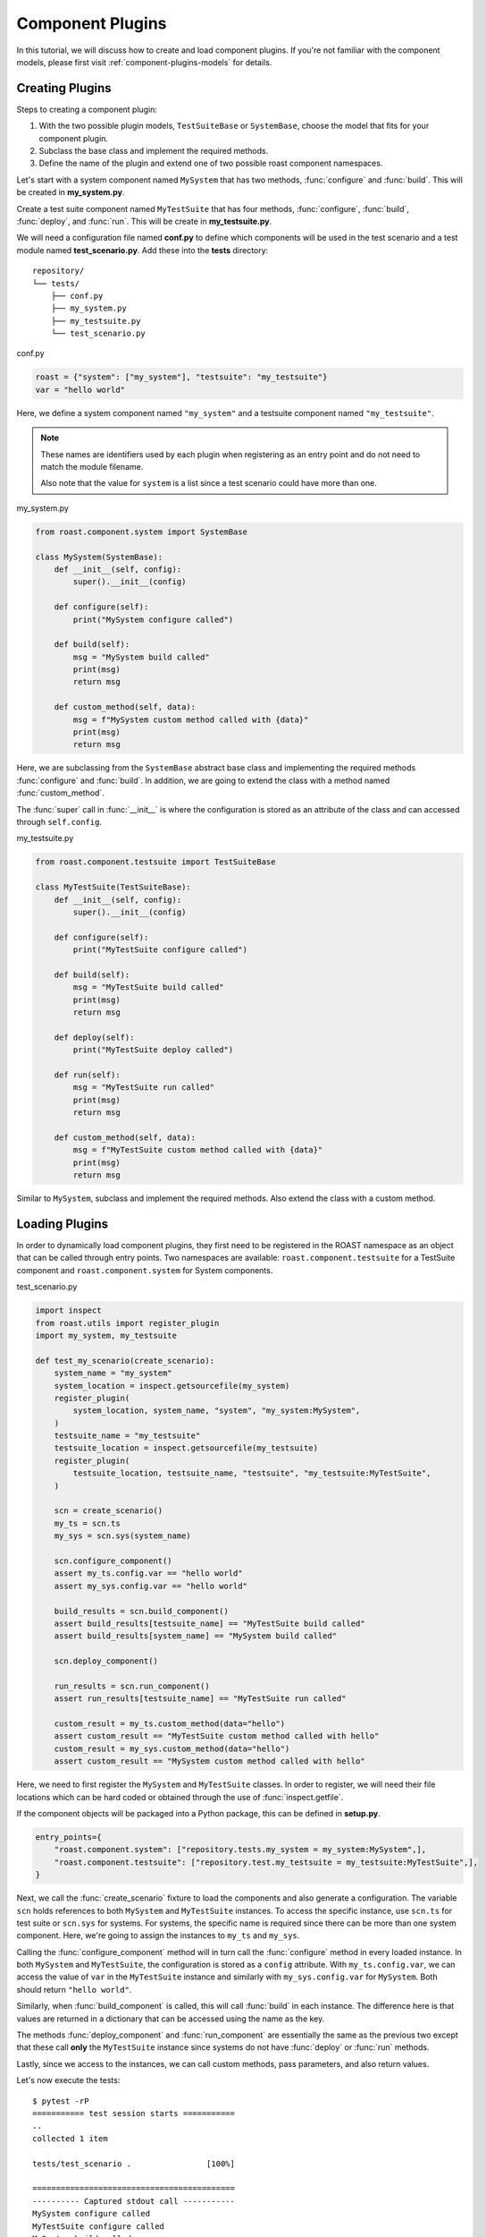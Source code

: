 .. _component-plugins:

===================
 Component Plugins
===================

In this tutorial, we will discuss how to create and load component plugins. If you're not familiar
with the component models, please first visit :ref:`component-plugins-models` for details.

Creating Plugins
================

Steps to creating a component plugin:

1. With the two possible plugin models, ``TestSuiteBase`` or ``SystemBase``, choose the model that
   fits for your component plugin.
2. Subclass the base class and implement the required methods.
3. Define the name of the plugin and extend one of two possible roast component namespaces.

Let's start with a system component named ``MySystem`` that has two methods, :func:`configure`
and :func:`build`. This will be created in **my_system.py**.

Create a test suite component named ``MyTestSuite`` that has four methods, :func:`configure`,
:func:`build`, :func:`deploy`, and :func:`run`. This will be create in **my_testsuite.py**.

We will need a configuration file named **conf.py** to define which components will be used in
the test scenario and a test module named **test_scenario.py**. Add these into the **tests** directory::

   repository/
   └── tests/
       ├── conf.py
       ├── my_system.py
       ├── my_testsuite.py
       └── test_scenario.py

conf.py

.. code-block:: python

    roast = {"system": ["my_system"], "testsuite": "my_testsuite"}
    var = "hello world"

Here, we define a system component named ``"my_system"`` and a testsuite component named
``"my_testsuite"``.

.. note::
   These names are identifiers used by each plugin when registering as an entry point and do not
   need to match the module filename.

   Also note that the value for ``system`` is a list since a test scenario could have more than
   one.

my_system.py

.. code-block:: python

    from roast.component.system import SystemBase

    class MySystem(SystemBase):
        def __init__(self, config):
            super().__init__(config)

        def configure(self):
            print("MySystem configure called")

        def build(self):
            msg = "MySystem build called"
            print(msg)
            return msg

        def custom_method(self, data):
            msg = f"MySystem custom method called with {data}"
            print(msg)
            return msg

Here, we are subclassing from the ``SystemBase`` abstract base class and implementing the required
methods :func:`configure` and :func:`build`. In addition, we are going to extend the class with
a method named :func:`custom_method`.

The :func:`super` call in :func:`__init__` is where the configuration is stored as an
attribute of the class and can accessed through ``self.config``.

my_testsuite.py

.. code-block:: python

    from roast.component.testsuite import TestSuiteBase

    class MyTestSuite(TestSuiteBase):
        def __init__(self, config):
            super().__init__(config)

        def configure(self):
            print("MyTestSuite configure called")

        def build(self):
            msg = "MyTestSuite build called"
            print(msg)
            return msg

        def deploy(self):
            print("MyTestSuite deploy called")

        def run(self):
            msg = "MyTestSuite run called"
            print(msg)
            return msg

        def custom_method(self, data):
            msg = f"MyTestSuite custom method called with {data}"
            print(msg)
            return msg

Similar to ``MySystem``, subclass and implement the required methods. Also extend the class with
a custom method.

Loading Plugins
===============

In order to dynamically load component plugins, they first need to be registered in the ROAST
namespace as an object that can be called through entry points. Two namespaces are available:
``roast.component.testsuite`` for a TestSuite component and ``roast.component.system`` for System
components.

test_scenario.py

.. code-block:: python

    import inspect
    from roast.utils import register_plugin
    import my_system, my_testsuite

    def test_my_scenario(create_scenario):
        system_name = "my_system"
        system_location = inspect.getsourcefile(my_system)
        register_plugin(
            system_location, system_name, "system", "my_system:MySystem",
        )
        testsuite_name = "my_testsuite"
        testsuite_location = inspect.getsourcefile(my_testsuite)
        register_plugin(
            testsuite_location, testsuite_name, "testsuite", "my_testsuite:MyTestSuite",
        )

        scn = create_scenario()
        my_ts = scn.ts
        my_sys = scn.sys(system_name)

        scn.configure_component()
        assert my_ts.config.var == "hello world"
        assert my_sys.config.var == "hello world"

        build_results = scn.build_component()
        assert build_results[testsuite_name] == "MyTestSuite build called"
        assert build_results[system_name] == "MySystem build called"

        scn.deploy_component()

        run_results = scn.run_component()
        assert run_results[testsuite_name] == "MyTestSuite run called"

        custom_result = my_ts.custom_method(data="hello")
        assert custom_result == "MyTestSuite custom method called with hello"
        custom_result = my_sys.custom_method(data="hello")
        assert custom_result == "MySystem custom method called with hello"

Here, we need to first register the ``MySystem`` and ``MyTestSuite`` classes. In order to register,
we will need their file locations which can be hard coded or obtained through the use of
:func:`inspect.getfile`.

If the component objects will be packaged into a Python package, this can be defined in
**setup.py**.

.. code-block:: python

    entry_points={
        "roast.component.system": ["repository.tests.my_system = my_system:MySystem",],
        "roast.component.testsuite": ["repository.test.my_testsuite = my_testsuite:MyTestSuite",],
    }

Next, we call the :func:`create_scenario` fixture to load the components and also generate a
configuration. The variable ``scn`` holds references to both ``MySystem`` and ``MyTestSuite``
instances. To access the specific instance, use ``scn.ts`` for test suite or ``scn.sys``
for systems. For systems, the specific name is required since there can be more than one system
component. Here, we're going to assign the instances to ``my_ts`` and ``my_sys``.

Calling the :func:`configure_component` method will in turn call the :func:`configure` method
in every loaded instance. In both ``MySystem`` and ``MyTestSuite``, the configuration is stored as
a ``config`` attribute. With ``my_ts.config.var``, we can access the value of ``var`` in the
``MyTestSuite`` instance and similarly with ``my_sys.config.var`` for ``MySystem``. Both should
return ``"hello world"``.

Similarly, when :func:`build_component` is called, this will call :func:`build` in each
instance. The difference here is that values are returned in a dictionary that can be accessed
using the name as the key.

The methods :func:`deploy_component` and :func:`run_component` are essentially the same as
the previous two except that these call **only** the ``MyTestSuite`` instance since systems do not
have :func:`deploy` or :func:`run` methods.

Lastly, since we access to the instances, we can call custom methods, pass parameters, and also
return values.

Let's now execute the tests::

    $ pytest -rP
    =========== test session starts ===========
    ..
    collected 1 item

    tests/test_scenario .                [100%]

    ===========================================
    ---------- Captured stdout call -----------
    MySystem configure called
    MyTestSuite configure called
    MySystem build called
    MyTestSuite build called
    MyTestSuite deploy called
    MyTestSuite run called
    MyTestSuite custom method called with hello
    MySystem custom method called with hello
    ============ 1 passed in 0.12s ============